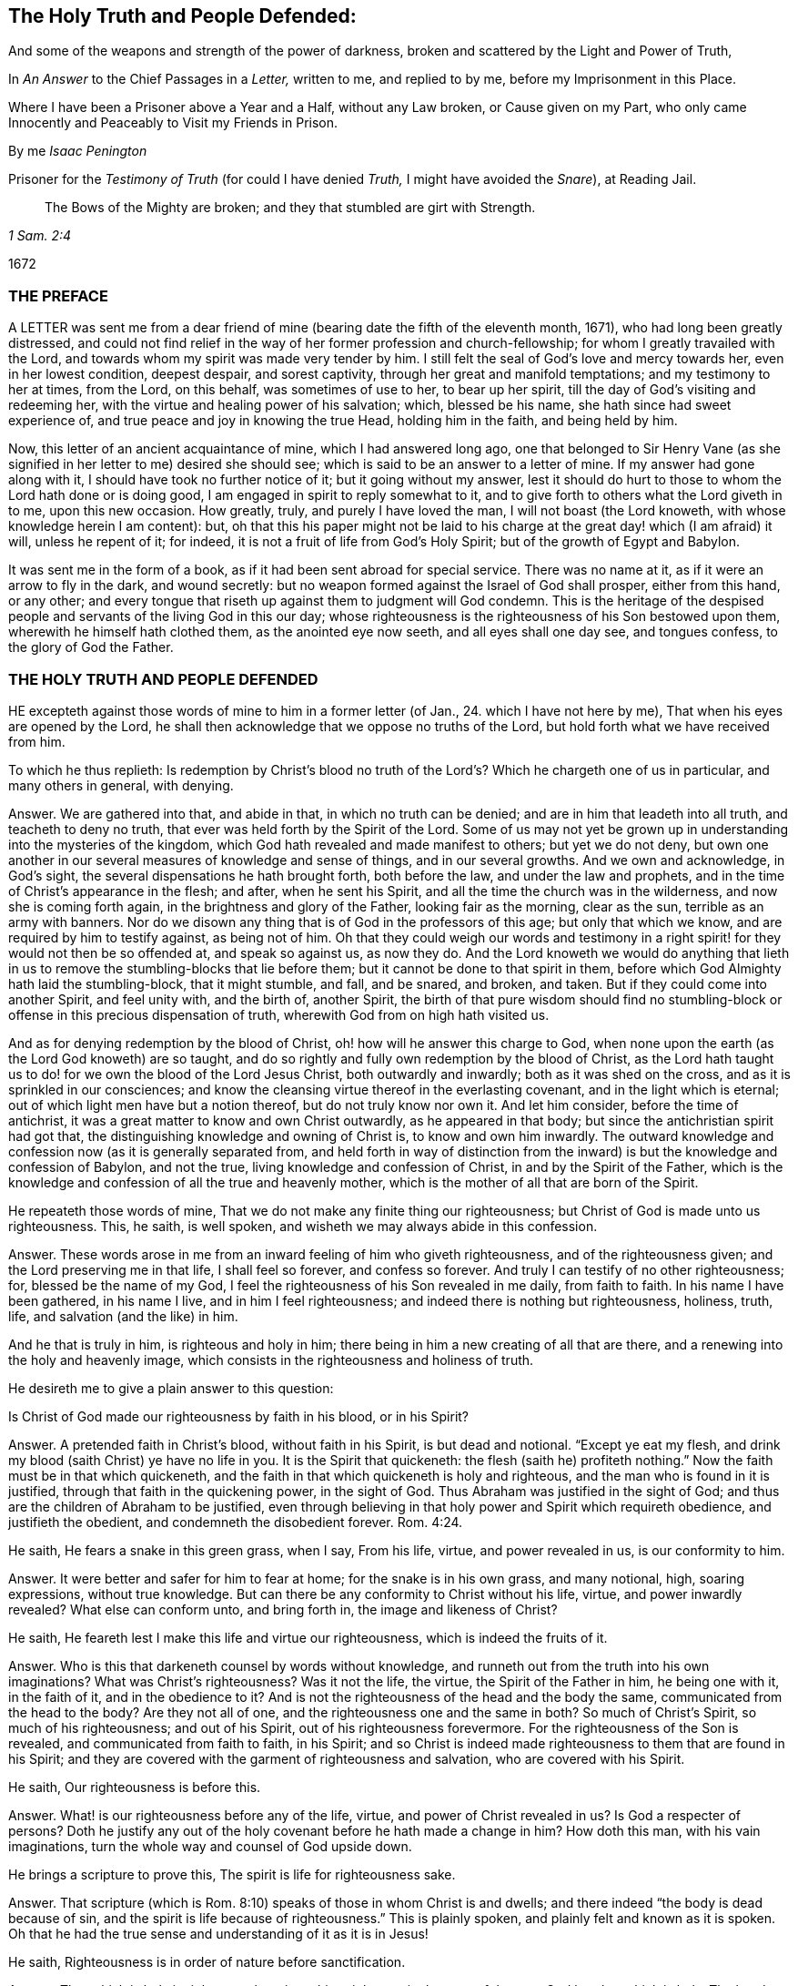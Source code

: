 == The Holy Truth and People Defended:

[.heading-continuation-blurb]
And some of the weapons and strength of the power of darkness,
broken and scattered by the Light and Power of Truth,

[.heading-continuation-blurb]
In _An Answer_ to the Chief Passages in a _Letter,_
written to me, and replied to by me, before my Imprisonment in this Place.

[.heading-continuation-blurb]
Where I have been a Prisoner above a Year and a Half, without any Law broken,
or Cause given on my Part, who only came Innocently and Peaceably to Visit my Friends in Prison.

[.section-author]
By me _Isaac Penington_

[.heading-continuation-blurb]
Prisoner for the _Testimony of Truth_
(for could I have denied _Truth,_ I might have avoided the _Snare_),
at Reading Jail.

[quote.section-epigraph, , 1 Sam. 2:4]
____
The Bows of the Mighty are broken;
and they that stumbled are girt with Strength.
____

[.section-date]
1672

=== THE PREFACE

A LETTER was sent me from a dear friend of mine (bearing
date the fifth of the eleventh month,
1671), who had long been greatly distressed,
and could not find relief in the way of her former profession and church-fellowship;
for whom I greatly travailed with the Lord,
and towards whom my spirit was made very tender by him.
I still felt the seal of God`'s love and mercy towards her, even in her lowest condition,
deepest despair, and sorest captivity, through her great and manifold temptations;
and my testimony to her at times, from the Lord, on this behalf,
was sometimes of use to her, to bear up her spirit,
till the day of God`'s visiting and redeeming her,
with the virtue and healing power of his salvation; which, blessed be his name,
she hath since had sweet experience of, and true peace and joy in knowing the true Head,
holding him in the faith, and being held by him.

Now, this letter of an ancient acquaintance of mine, which I had answered long ago,
one that belonged to Sir Henry Vane (as she signified
in her letter to me) desired she should see;
which is said to be an answer to a letter of mine.
If my answer had gone along with it, I should have took no further notice of it;
but it going without my answer,
lest it should do hurt to those to whom the Lord hath done or is doing good,
I am engaged in spirit to reply somewhat to it,
and to give forth to others what the Lord giveth in to me, upon this new occasion.
How greatly, truly, and purely I have loved the man, I will not boast (the Lord knoweth,
with whose knowledge herein I am content): but,
oh that this his paper might not be laid to his charge
at the great day! which (I am afraid) it will,
unless he repent of it; for indeed, it is not a fruit of life from God`'s Holy Spirit;
but of the growth of Egypt and Babylon.

It was sent me in the form of a book, as if it had been sent abroad for special service.
There was no name at it, as if it were an arrow to fly in the dark, and wound secretly:
but no weapon formed against the Israel of God shall prosper, either from this hand,
or any other; and every tongue that riseth up against them to judgment will God condemn.
This is the heritage of the despised people and servants
of the living God in this our day;
whose righteousness is the righteousness of his Son bestowed upon them,
wherewith he himself hath clothed them, as the anointed eye now seeth,
and all eyes shall one day see, and tongues confess, to the glory of God the Father.

=== THE HOLY TRUTH AND PEOPLE DEFENDED

HE excepteth against those words of mine to him in a former letter
(of Jan., 24. which I have not here by me),
That when his eyes are opened by the Lord,
he shall then acknowledge that we oppose no truths of the Lord,
but hold forth what we have received from him.

To which he thus replieth:
Is redemption by Christ`'s blood no truth of the
Lord`'s? Which he chargeth one of us in particular,
and many others in general, with denying.

Answer.
We are gathered into that, and abide in that, in which no truth can be denied;
and are in him that leadeth into all truth, and teacheth to deny no truth,
that ever was held forth by the Spirit of the Lord.
Some of us may not yet be grown up in understanding into the mysteries of the kingdom,
which God hath revealed and made manifest to others; but yet we do not deny,
but own one another in our several measures of knowledge and sense of things,
and in our several growths.
And we own and acknowledge, in God`'s sight,
the several dispensations he hath brought forth, both before the law,
and under the law and prophets, and in the time of Christ`'s appearance in the flesh;
and after, when he sent his Spirit, and all the time the church was in the wilderness,
and now she is coming forth again, in the brightness and glory of the Father,
looking fair as the morning, clear as the sun, terrible as an army with banners.
Nor do we disown any thing that is of God in the professors of this age;
but only that which we know, and are required by him to testify against,
as being not of him.
Oh that they could weigh our words and testimony in a right
spirit! for they would not then be so offended at,
and speak so against us, as now they do.
And the Lord knoweth we would do anything that lieth in
us to remove the stumbling-blocks that lie before them;
but it cannot be done to that spirit in them,
before which God Almighty hath laid the stumbling-block, that it might stumble, and fall,
and be snared, and broken, and taken.
But if they could come into another Spirit, and feel unity with, and the birth of,
another Spirit,
the birth of that pure wisdom should find no stumbling-block
or offense in this precious dispensation of truth,
wherewith God from on high hath visited us.

And as for denying redemption by the blood of Christ,
oh! how will he answer this charge to God,
when none upon the earth (as the Lord God knoweth) are so taught,
and do so rightly and fully own redemption by the blood of Christ,
as the Lord hath taught us to do! for we own the blood of the Lord Jesus Christ,
both outwardly and inwardly; both as it was shed on the cross,
and as it is sprinkled in our consciences;
and know the cleansing virtue thereof in the everlasting covenant,
and in the light which is eternal; out of which light men have but a notion thereof,
but do not truly know nor own it.
And let him consider, before the time of antichrist,
it was a great matter to know and own Christ outwardly, as he appeared in that body;
but since the antichristian spirit had got that,
the distinguishing knowledge and owning of Christ is, to know and own him inwardly.
The outward knowledge and confession now (as it is generally separated from,
and held forth in way of distinction from the inward)
is but the knowledge and confession of Babylon,
and not the true, living knowledge and confession of Christ,
in and by the Spirit of the Father,
which is the knowledge and confession of all the true and heavenly mother,
which is the mother of all that are born of the Spirit.

He repeateth those words of mine, That we do not make any finite thing our righteousness;
but Christ of God is made unto us righteousness.
This, he saith, is well spoken, and wisheth we may always abide in this confession.

Answer.
These words arose in me from an inward feeling of him who giveth righteousness,
and of the righteousness given; and the Lord preserving me in that life,
I shall feel so forever, and confess so forever.
And truly I can testify of no other righteousness; for, blessed be the name of my God,
I feel the righteousness of his Son revealed in me daily, from faith to faith.
In his name I have been gathered, in his name I live, and in him I feel righteousness;
and indeed there is nothing but righteousness, holiness, truth, life,
and salvation (and the like) in him.

And he that is truly in him, is righteous and holy in him;
there being in him a new creating of all that are there,
and a renewing into the holy and heavenly image,
which consists in the righteousness and holiness of truth.

He desireth me to give a plain answer to this question:

Is Christ of God made our righteousness by faith in his blood, or in his Spirit?

Answer.
A pretended faith in Christ`'s blood, without faith in his Spirit,
is but dead and notional.
"`Except ye eat my flesh, and drink my blood (saith Christ) ye have no life in you.
It is the Spirit that quickeneth:
the flesh (saith he) profiteth nothing.`" Now the faith must be in that which quickeneth,
and the faith in that which quickeneth is holy and righteous,
and the man who is found in it is justified, through that faith in the quickening power,
in the sight of God.
Thus Abraham was justified in the sight of God;
and thus are the children of Abraham to be justified,
even through believing in that holy power and Spirit which requireth obedience,
and justifieth the obedient, and condemneth the disobedient forever. Rom. 4:24.

He saith, He fears a snake in this green grass, when I say, From his life, virtue,
and power revealed in us, is our conformity to him.

Answer.
It were better and safer for him to fear at home; for the snake is in his own grass,
and many notional, high, soaring expressions, without true knowledge.
But can there be any conformity to Christ without his life, virtue,
and power inwardly revealed?
What else can conform unto, and bring forth in, the image and likeness of Christ?

He saith, He feareth lest I make this life and virtue our righteousness,
which is indeed the fruits of it.

Answer.
Who is this that darkeneth counsel by words without knowledge,
and runneth out from the truth into his own imaginations?
What was Christ`'s righteousness?
Was it not the life, the virtue, the Spirit of the Father in him, he being one with it,
in the faith of it, and in the obedience to it?
And is not the righteousness of the head and the body the same,
communicated from the head to the body?
Are they not all of one, and the righteousness one and the same in both?
So much of Christ`'s Spirit, so much of his righteousness; and out of his Spirit,
out of his righteousness forevermore.
For the righteousness of the Son is revealed, and communicated from faith to faith,
in his Spirit;
and so Christ is indeed made righteousness to them that are found in his Spirit;
and they are covered with the garment of righteousness and salvation,
who are covered with his Spirit.

He saith, Our righteousness is before this.

Answer.
What! is our righteousness before any of the life, virtue,
and power of Christ revealed in us?
Is God a respecter of persons?
Doth he justify any out of the holy covenant before he hath made a change in him?
How doth this man, with his vain imaginations,
turn the whole way and counsel of God upside down.

He brings a scripture to prove this, The spirit is life for righteousness sake.

Answer.
That scripture (which is Rom. 8:10) speaks of those in whom Christ is and dwells;
and there indeed "`the body is dead because of sin,
and the spirit is life because of righteousness.`" This is plainly spoken,
and plainly felt and known as it is spoken.
Oh that he had the true sense and understanding of it as it is in Jesus!

He saith, Righteousness is in order of nature before sanctification.

Answer.
That which is holy is righteous;
there is nothing righteous in the eyes of the pure God but that which is holy.
The head was really holy and righteous,
and they that are in him partake of his holiness and righteousness,
and are really holy and righteous in him; and faith, which purifies the heart,
and through which sanctification is,
must needs be in order of nature before the justification which is by it;
for God justifeth no unbelievers, but believers only.
Yea, the wicked must forsake his way, and the unrighteous man his thoughts,
and turn unto the Lord; which cannot possibly be without some degree of sanctification,
before the Lord will have mercy, and pardon the soul its sins.
Isa. 55:7 and chap.
1:16-18.

He saith, Justification is an act of grace passed upon us by God freely,
without respect to us as godly; nay, properly reflecting on us in that moment as ungodly.

Answer.
I charge this in the sight of God for absolutely false doctrine,
and contrary to the gospel.
For God justifieth no man as ungodly; but calleth upon men to repent,
and turn from their ungodliness, and he will have mercy upon them, justify and save them.
Now men are not ungodly in turning from their ungodliness, but changed;
and so their state is in some measure changed before justified.
If Abraham was ungodly when God called upon him; yet in forsaking his own country,
and following the Lord, and offering up his son, he was obedient, and not ungodly,
and in that obedience he was justified.
A man may have notions of justification in his mind,
and accordingly take himself to be justified, when he is not;
but there is no man justified by the Lord till he be changed,
translated into him in whom God justifeth,
out of the place of condemnation into the place of justification.
For till men are changed by the Spirit and power of the Lord, they are but darkness,
and in the darkness, where no justification is.
It is the believing, the obedient, the children of light, that are justified by the Lord.

He saith, Were we godly before or at that time,
it were no act of grace to pronounce us righteous.

Answer.
He that witnesseth salvation in Christ Jesus,
witnesseth it to be a continued act of grace.
Grace appears to the soul, grace teacheth, grace enableth,
grace maketh a change from the ungraciousness of the heart and state;
and then grace (or God by his grace in and through Jesus
Christ) forgiveth the sins that were committed before.
For though the Lord visit me with life, quicken me thereby,
make a change in my heart and state; yet it is his mercy to accept me,
and to pass by for his name`'s sake my former debts and trespasses against him.
Alas! the new covenant is wholly a covenant of grace and mercy; and the giving of Christ,
drawing the mind to him, accepting and justifying in him,
are works of grace and mercy towards his.
So the spiritual Israel may well sing this song in the land of holiness and redemption,
"`O praise the Lord! for he is good,
and his mercy endureth forever.`" I can truly set my seal to this thing;
that the more holy and righteous the Lord maketh me in his Son,
the more sensible am I of his love, grace, and mercy, in justifying of me;
and it is precious to me to witness justification
and acceptance with him in and through his Son.

He saith further, But this is the bounty, the freeness, the munificence,
the riches of the grace of God, to call things that are not as though they were.

Answer.
Take heed of abusing that scripture.
God sent Christ to renew, to redeem, to change, to make holy and righteous,
to make people such as the Father might be pleased with, accept, and justify;
and as Christ maketh them so, the Father receiveth and accepteth them as such.
But God doth distinguish and call things as they are.
He doth not call an ungodly man a holy man, a justified man;
but when he hath changed him, new created him in Christ Jesus,
took him out of his old stock, and planted him into the new;
then he accounteth and calleth him so, and not before.
It were better for men to wait upon God to understand
what his Spirit meant in what he spake,
than to put formed meanings of their own upon his words.

He wrests my words, charging and reproving me, as if I said,
The love of God was a bare thing.

Answer.
Those were not my words, nor did my words so signify; but my words were,
That it is not by bare loving (or mere loving,
or only loving) that God makes a man righteous; which is very true and manifest:
for there is, besides his love (in and through that love) the sending of his Son,
and revealing of his Son, drawing to and transplanting into his Son,
to make holy and righteous in him.
For holiness, though it may be distinguished,
yet it cannot be divided from righteousness;
nor can a man possibly be righteous in God`'s sight,
unless he be also holy in some measure.
His reflecting words hereupon I pass by,
though very unjustly and unchristianly cast upon
me (without any just occasion given him by words),
which I desire the Lord may make him sensible of, that he may be forgiven it.

He blameth me for saying, We make no finite thing our righteousness, and yet he saith,
We make the measure of the Spirit (which each member of Christ receives) our righteousness.

Answer.
A measure hath the same nature with the fulness.
A measure of the Spirit and life, of the grace and truth which comes from Jesus Christ,
hath the same nature that the fulness hath.
All the life, all the new creation that comes from him, and dwells in him, is righteous,
and found righteous wherever it is found.
Yet I do not remember that we have thus expressed it,
that that measure is our righteousness; but it is he who is the fulness,
who is revealed in that measure; and it is he who is our righteousness, our wisdom,
our sanctification, our redemption; but it is in the holy,
pure measure of the heavenly gift that he is made thus of God to us, not out of it.

He saith, The Lord our righteousness redeems us,
not properly by the life and Spirit of his Godhead; though that was in the work,
supporting, enabling him, and carrying him up, in that great undertaking;
but by the death and sufferings of his manhood.

Answer.
This is strange doctrine, to make the manhood the main Redeemer,
and the life and Spirit of the Godhead but the supporter
and carrier up of the man in the work of redemption;
whereas it was the Word which created all, which also redeemed; he that left his glory,
and made himself of no reputation, but came in the form of a servant, to do the will.
It was the Spirit and life of the Father (even the eternal Son) which took up that body,
appeared in that body, offered it up a pure and acceptable sacrifice to the Father,
finishing the work therein which the Father gave him to do. John 17:4-5.

He saith, Shall we think to answer the law by our obedience?

Answer.
We do not look upon the law of Moses, which was given to the Jew outward,
to be the dispensation of the new covenant,
or to be the law of the Spirit of life in Christ Jesus;
but those who are in the new covenant, and have God`'s law written in their hearts,
and his fear put there, which preserveth from departing from him,
and his Spirit put within them, to cause them to walk in his ways,
and to keep his statutes and judgments, and do them; and who live in the Spirit,
and walk not after the flesh,
but after the Spirit,--the righteousness of the law is fulfilled in these.
Yet they do not magnify and cry up their own obedience (nor call it their righteousness),
but him from whom their obedience comes.
For in the measure of his grace and living truth the soul is one with him;
and all that he is, and all that he hath done, is theirs;
and it is he himself that is the righteousness of all that are in him:
and they that abide in him partake of his righteousness from day to day,
which floweth in like a stream upon them.

I wish he could consider in what spirit it is that
he calls the white stone a ticket for the righteousness.
Doth he know the white stone with the new name?
It is no less than the foundation-stone, than the righteousness itself;
and what doth he talk of bringing that as a ticket for the righteousness?

He seemeth to pass by some things (which I speak in tender love and weightiness
of spirit to him) as the judgment of man in his day;
but let him take heed, when he comes to appear before God, he then +++[+++will]
find it was the judgment of God`'s Spirit in the light of his day;
which day is inward and spiritual, which believers are to hasten to,
and which approacheth in every heart, as the night spendeth and passeth away.
And all true Christians and believers ought to wait for the passing away of the night,
and the dawning of this day, and the arising of the day-star in their hearts.

He saith, Christ is now ready to be revealed.

Answer.
I believe he is to be revealed further, and in fuller glory;
but he is truly already revealed as the Saviour, Shepherd, and Bishop of the soul;
and many are gathered home to their resting-place in him, which,
while they were scattered up and down upon the barren mountains (before
the Shepherd appeared and made himself manifest) they could not find.

He seems to strike at the peace and joy which is of God, and to give it a dash,
Because minds estranged from the enlightenings and
convictions of God have much peace in their ways,
and such are under delusions.

Answer.
We do not tell men of the peace and joy we have in our God boastingly;
but in a faithful way of testimony concerning, and invitation to, what we once wanted,
but now have found, under the leadings of the true Shepherd.
And the peace and joy which he gives,
is an evidence and assurance in the hearts of those to whom it is given by him.
And they that have been greatly distressed for want of the Lord,
and his powerful arm of salvation, having met with it,
it riseth up from life in them to testify and say to others, Lo! this is our God,
we have waited for him, and we will be glad and rejoice in his salvation.
And oh that ye also were stripped of this dead, notional,
comprehensive knowledge concerning the Saviour!
That ye might meet with the Saviour himself,
and receive that knowledge from him which is life eternal.
And this, with the true peace and joy thereof from him, ye would find no delusion.

He speaketh, Of suffering loss, and of phrases and expressions:
Better (said he) to suffer loss in these, than themselves to be destroyed.

Answer.
Let him apply this home.
Oh that he saw how those phrases and expressions, and imaginary knowledge,
which he hath brought forth in this letter,
stand in his way to hinder the true knowledge;
and that he cannot possibly receive the true knowledge without being emptied of these,
and parting with them for the excellency of the knowledge of the truth as it is in Jesus;
and without the true knowledge of Jesus, men cannot but perish,
and be overtaken with destruction.

Then for being helpful to establish persons in grace.

Answer.
Such kind of doctrines as these do not tend thereto.

They may establish men in such a notion of grace as he hath formed;
but they neither tend to lead to, nor establish in, the grace itself,
but keep men from it.
Nay, I can truly say it from him that is true, that he himself cannot receive the grace,
the thing itself, till he part with these notions.
And oh that he might know the stone cut out of the mountain without hands to
dash his image! that the Living One (who gives life) might be received by him,
in that measure of grace and truth which he inwardly dispenses
to all that travel out of the darkness of their own imaginations
and conceivings upon the Scriptures into his pure light.

The main reason he giveth why he is not satisfied with that which I sent him,
concerning the sum and substance of the true religion, is;
because it fights with his notions, even a stating of our righteousness with God,
according to his imagination; which is absolutely a mere dream,
which he hath dreamed of in the night, and not seen in the light of the day.
For the cry of the Spirit of the Lord is in the gospel-day; "`Open ye the gates,
that the righteous nation, which keepeth the truth, may enter in.`" This is the truth,
as God hath revealed by his own Spirit, in this our day;
but to say this speaks of our state in him, without witnessing it in ourselves,
is but a mere dream; and men cannot bring forth fruit to God,
nor be lovely and pleasing in his eyes, but as their fallow ground is ploughed up,
the thorns, thistles, briars, and that which is unclean and unholy, removed.

Christ, he saith, is the heavenly man, and mansion in whom we are thus blessed,
and in whom we sit down in a state of rest and reconciliation, heavenly and divine,
before and without the consideration of any works of righteousness which we have wrought, etc.

Answer.
If he means this concerning the full sitting down in rest,
it is directly contrary to scripture.
For none sit down in that full rest,
before and without consideration of works of righteousness wrought by them.
For that great judgment is a time of rendering to every man according to his works.
Rest is the reward of the traveller, and his travels are not despised,
but considered in his reward.
Mark; every one that improved the talent, had a reward from his lord.
"`And come ye blessed of my Father, inherit the kingdom prepared for you:
for I was an hungered, and ye gave me meat,`" etc.
Mat. 25. And the apostle is of the same mind with Christ, when he saith,
"`It is a righteous thing with God, to recompense tribulation to them that trouble you,
and to you rest,`" etc. 2 Thess. 1:6-7.
So that persons do not sit down in eternal blessedness in Christ,
before or without consideration of any works wrought by them.

And then for sitting down in an heavenly, divine state of righteousness, rest,
and peace in him here; it is a glorious state to be travelled to.
There must be a translating out of the kingdom of darkness,
into the kingdom of the dear Son first.
The kingdom must first be come, and the soul prepared to enter into it,
at the gate which the Spirit opens to him in the way of the gospel.
For it is one thing to know somewhat of Christ, and to begin to become a disciple;
and another thing to learn of him so to deny a man`'s own wisdom and will,
as to come to receive and be born of that which is true and living of him;
and to learn to wait aright for the opening of the gate,
and entering into the kingdom and land of life, and to be prepared to sit down with him.

For there is a state of discipleship, wherein a man hardly knoweth a settlement,
so much as how to watch with Christ rightly and constantly;
but it is a great matter to be able to dwell and abide with him.
None can do this, but he that can dwell with devouring fire and everlasting burnings:
for the pure word of life is a fire, and he that sits down in the heavenly place in him,
must sit down in that fire.

This he reckons the firm, stable state, which indeed is no state at all.
There is not a state in Christ without being in Christ;
and then the state is according to the soul`'s being in Christ:
for then the work of regeneration, the work of sanctification, the work of justifying,
etc., goeth on; and a man is with God,
according as he is framed and new created in Christ, and not otherwise.
So that the life and power of the Lord Jesus Christ is found
judging and condemning whatever is not of God;
and justifying only what is of God in him.
For the soul then comes into the new covenant,
which requireth and justifeth that which is new, all that is wrought in God;
and condemneth all that is wrought out of him.
And so here is the true sense and knowledge of sin,
by the new and pure law of the new covenant; and the Advocate known,
and repentance given by him upon all occasions, to those that wait upon him,
and the sprinkling of the blood, and the remission upon repentance.
This is the new, living way of the Lord Jesus Christ,
which he hath consecrated for all his (made known in the
demonstration of his Spirit) which will stand forever;
whereas men`'s apprehensions about those things,
which they have gathered and comprehended of themselves out of the Scriptures
(in the supposed light of their natural reason and understanding),
are but dreams, and will vanish even in their own hearts,
if ever the true light arise there.

He saith, This state can never fall, nor be finally fallen from.

Answer.
There is a way of coming to Christ, and there is a way of preservation in Christ.
For there is a power that redeems;
and men are preserved by that power in subjection to it.
And so every one, that thinketh he standeth, is to fear, and to take heed lest he fall;
and not to boast and say, I am in a state of justification,
which is firm and cannot be moved; and it cannot fall, nor be finally fallen from.
"`For ye are kept by the power of God,
through faith unto salvation.`" Keep to the power which preserves,
"`hold that fast which thou hast, let no man take thy crown.`" Keep the faith,
make not shipwreck of it, and of a good conscience.
Oh that men knew the right doctrine and way of coming to Christ! which they cannot do,
till they are taught of the Father, John 6:45.
and the right doctrine and way of standing and abiding in him.
For truly men`'s professed coming to Christ, believing and standing at this day,
is generally notional, outward, without; but not in the inward life and power itself,
without which no man can come to him, nor stand nor abide in him.

He chargeth us, With setting up a covenant of works; always doing and never done;
a covenant to be performed by us, for ourselves, not by Christ for us.

Answer.
I would he saw in the true light how unjust and untrue this charge is.
For the Lord God of life knoweth that he himself hath taught us the new covenant,
and thereby taught us to wait upon himself in his Son,
to work all our works in us and for us; and this we daily experience,
that we can work nothing, but as he works in us.
Therefore our whole course is a waiting on him in stillness,
to witness him appearing and doing all in us; and blessed be his name,
we do not wait in vain.
But if he think all works are excluded out of the new covenant, he greatly erreth;
for the works of God`'s Spirit are required and have a place therein;
and God and Christ (the King and Shepherd) is the Judge of his people in the new covenant,
and justifieth or condemneth according to the law thereof.
In the faith and obedience he justifieth; in the unbelief and disobedience he condemns,
without respect of persons.

And it is a precious thing in the gospel ministration to come to God, the Judge of all,
and to witness true judgment set up by God in a man`'s own heart;
that by the ministration of the pure judgment there,
the soul may come to learn righteousness, of the holy Teacher and Shepherd,
even the Lord Jesus Christ, who is just and faithful under his Father,
in the impartial ministration of the new covenant.

Hereupon several charges he brings against us,
through his own mistakes and misapprehensions of us.

As, First, That our doctrine implies free-will and power in the creature.

Answer.
We have never experienced free-will nor power, as of ourselves,
but as we have been turned to God`'s power, and received it from him;
nor did we ever testify to others,
that they could receive and embrace truth in their own will, and by their own power.
Oh that this person had true discerning of, and were severed from,
that spirit which thus chargeth us!
For whoever receives this testimony concerning the inward light of our Lord Jesus Christ,
shall never find himself able to do anything therein by his own will and power;
but there witnesseth God`'s begetting him out of his own will,
by the life and power of truth.

Secondly, He chargeth it, That it maketh the election of God altogether frustraneous.

Answer.
Election of the seed, in the seed, it doth not at all make frustraneous;
but men`'s wrong apprehensions concerning election out of the seed,
the true doctrine of election doth not consist with.
He hath chosen us in him.
So that in him, to wit, in Christ, the choice is;
and he that will make his election sure, must make the seed sure to him;
growing in the nature thereof, wherein the election is to the truly obedient.

He saith, Our righteousness with God is the foundation.

Answer.
But is there not somewhat, which is the foundation of our righteousness with God?
And can we be righteous with God, till we come to that foundation,
and be made righteous by it?
Must we not first believe in him?
And is not faith a gift which comes from the holy root,
and maketh a change in them in whom this gift is found?
Doth not faith make a difference between them that believe, and them that believe not?
So that, so soon as ever there is true faith, and it thus works, the state is changed;
and there is no justification before faith.
For in the unbelief is the condemnation forever.
"`He that believeth not, is condemned already.`" And what! is he justified there too,
at the same time?
Was Abraham, our father, justified in the unbelief and disobedience,
or in believing and obeying God?
For what saith the scripture?
"`Abraham believed God, and it was counted to him for righteousness.`"

That which I spoke of, he saith, Is but the fruit and superstructure.

Answer.
When Christ directs men to the seed of the kingdom,
doth he direct unto the fruit and superstructure?
I spoke there of the seed, of the light, of the holy Spirit, of the quickening virtue;
is that the superstructure?
Or is that the fruit of men`'s being made righteous?
Nay; must they not turn to that, receive that, believe in that,
even in the light of God`'s Spirit (for they are the true and right believers),
before a man can come to be made righteous,
or accounted righteous in the eyes of the Lord?
For none are righteous, but in him; and all are out of him,
till they be gathered into him.

He instanceth in one passage of mine (in a book entitled,
"`The Sum or Substance of our Religion, who are called Quakers`")--the words are these:
This is the sum of all,
even to know and experience what is to be brought down into death, and kept in death;
what to be brought up out of the grave, to live to God, and reign in his dominion;
and what to be kept in subjection and obedience to him, who is to reign.
Now to experience it thus done in the heart, the flesh brought down,
the seed of life raised, and the soul subject to the pure, heavenly power,
whose right it is to reign in the heart,
in and by the seed,--this is a blessed state indeed; for here the work is done, etc.
These were my words.

Now mind: God is the teacher in the new covenant.
Now he that hath learned this of him, hath he not learned the true religion?
And is not this a full sum and substance of religion?
When the apostle saith, "`Pure religion, and undefiled before God,
is to visit the fatherless,`" etc.
Alas! might this spirit have said against the blessed apostle,
that is not the pure religion (not the sum or substance of pure and undefiled religion),
that is but a fruit or superstructure!
Oh that men had true sense and understanding!
That they might savor the words that come from God`'s Spirit,
and the words that come from their own spirit;
and might not be offended at that which is true, pure, and living of him.

But having disliked this sum, he giveth one of his own, in these words following: I say,
the sum, and that which first and mainly imports us to know, as the Lord hath taught me,
is; That the old man is crucified with Christ, and brought down into his grave,
and that we are risen together with him, by the faith of the operation of God;
and from this faith to be working with God; to mortify our members that are on the earth.

Answer.
Doth not Christ send his apostles to preach the gospel, and give them this message,
"`That God is light;`" and to turn their minds to the true light,
that they might be enlightened by it?
Doth it not import men first to know that whereby they might be crucified,
before they can know themselves crucified thereby?
So that Christ did judge this as the first thing
necessary to be known in the preaching of the gospel;
and bid men preach the light, and turn men to the light,
and to the inward appearance and voice of God`'s word in their hearts.
And what! are men risen together with him, by the faith of the operation of God,
while they are yet in their sins, in their ungodly state?
And how can any witness the faith of the operation of God in this state?
Now it had been better he had forborne affirming, that the Lord taught him this;
for truly the Lord never taught any thus.
This is not truth from God, nor will it be owned by the Lord as his truth,
when he comes to appear before him; and he should have took it to himself,
and not have put the name of the Lord to it.

But against this his own doctrine, he raiseth an objection in these words;
Shall we mortify that which is mortified already?

His answer is; The old man which is crucified together with Christ,
is the state of the flesh, and of enmity.
This is past away, and in this is the concern of our righteousness,
and justification properly.

That which remains to be mortified, are our members upon earth,
which are the fruits of that evil state; and in the mortifying of these,
is the concern of our sanctification.
The will of God is done in heaven, etc.

Answer.
Paul speaks of the law of sin in his members; and he also speaks of the body of death,
and cries out against that; "`Oh wretched man that I am,`" saith he,
"`who shall deliver me from the body of this death?`" He felt somewhat
that nourished and gave strength to the law of sin in his members,
and looked upon himself as wretched, till he could meet with deliverance therefrom.
Now some are of opinion that there is no being delivered from the body of sin,
while in this life.
Dost thou look upon it to be done in Christ, for us, without us;
but never to be done by Christ in us?
Let me tell thee, if ever thou come to witness the pure,
eternal light of the Lord Jesus Christ revealed in thee;
that will not find out some members on earth only, but the very body thereof;
and show thee the necessity of the putting off that body from thee,
and that circumcision whereby it is to be done, which is the circumcision of Christ.
Mark the promise of the new covenant: "`I will circumcise thine heart,
and the heart of thy seed, to love the Lord thy God with all thine heart,
that thou mayest live.`" Is not this the circumcision of Christ?
Doth not this cut off the body of the sins of the flesh,
in the particular where this is witnessed?
This is the truth, as it is in Jesus,
even "`to put off the old man with his deeds.`" It doth not say,
The body is put off in Christ without us, and men must only put off the members or deeds;
but, they must put off the body, and come to witness in themselves the very nature,
spirit, root, and principle from whence they proceed, cut down and destroyed in them.
They must feel the axe laid to the root of the corrupt tree,
and it cut down in them (not think it enough to say, it is done in Christ for them); yea,
they must also witness the Lord arising to shake terribly the earth,
in which the tree grew;
that so the place of dragons and serpents (where each lay
in times past) may henceforward become the place of holiness;
where grass may grow, and the new plants and flowers of the paradise of God.

And how is the will of God done in heaven?
Is it done in heaven after this manner?
Have mercy and righteousness the preeminence, the leading of the van?
(they are his own words) and said to go before,
and look down from heaven after this manner (the
body of sin being put off in Christ there)?
Are there not those here on earth, who dwell in heaven?
whose conversation is in heaven; even the witnesses to God`'s holy truth,
who are ascended up above the spirit of this world, and dwell in God`'s holy Spirit;
and who walk in the light, as God is in the light?
Hell is not far from the wicked;
nor is heaven far from them who are renewed in the spirits of their minds,
and who witness the passing away of the old things, and the new creation in Christ.
Oh that he could look back (in a true sense) and see how he hath wrested those scriptures!
Ps. 85:9-11, Isa. 4:2. and Eph. 2:6. after his own imaginations: and, indeed,
in this spirit, men cannot but turn the precious truth of God into a lie; that is,
as to themselves, as to their own knowledge of it.
It is known how the branch of the Lord is beautiful and glorious,
and the fruit of the earth excellent and comely, and in what day it is so; which day is,
When the Lord shall have washed away the filth of the daughter of Zion,
and shall have purged the blood, etc., by the spirit of judgment,
and by the spirit of burning. Isa. 4:4.
Then every one that is left shall be called holy,
and the branch of the Lord shall be glorious in the midst of them,
and the fruits of the earth excellent and comely for them.
And then they that are thus purged, shall sit with Christ in the heavenly places;
there being an abundant entrance ministered to them into the everlasting kingdom. 2 Pet. 1:11.

Thirdly, He chargeth it with making the obedience and sufferings of Christ superfluous,
except only as a pattern.

Answer.
Christ came to do the Father`'s will; to obey, to suffer, to taste death for every man;
to fight with and overcome the devil; to offer a holy,
spotless sacrifice for all mankind,
that through him they might witness atonement and acceptance.
And the Lord saw the use of this, and we witness the use of this,
and find everything in its proper place and service in him,
who is God`'s covenant of life and peace in us, and to us.
But the work of this day is not to preach up a notional
knowledge of these things (the Christian world,
so called, hath been drowned and dead in them long enough),
but to bring to that measure of the Spirit, to that sense of grace and truth,
which is come by Jesus Christ;
wherein the benefit of these things is truly reaped and enjoyed; and, indeed,
that is the work committed unto us from the Lord, who gave us this testimony to bear,
whatever men may think or speak of us.

And whereas he speaks of our laying hold of passages, in his printed sermons,
to favor our cause:

Answer.
That is his mistake as to me; it was for his sake I mentioned it.
There was, indeed, at that time, somewhat stirring in him, which would have gathered him,
had he known and obeyed its voice, and not run out into lofty notions concerning it.
He had some sense then of a glory approaching, which he might have from the true Prophet;
though even then he ran out in his imaginations concerning it,
and did not rightly apprehend, nor know how and when it appeared.

He hath further charges against us; Of crying up works against the work-man;
man`'s grace and righteousness against God`'s; conformity to Christ against Christ; yea,
to make a Christ of our righteousness, a Saviour of our conformity.

Answer.
Oh, what will this man do,
when the Lord shall show unto him that he hath charged not so much us,
as the Spirit and power, and precious appearance of the Lord Jesus Christ,
with these things!
We cry up works no otherwise than we are taught of God,
and as the apostles and prophets have cried them up.
Faith is necessary, and works are necessary in their places;
and the justification of each follows them.
And he that receiveth the Spirit of the Son, and therein doth righteousness,
is therein esteemed of God righteous, as the Son is righteous. 1 John 3:7.
God justifieth us in his Son, and loveth his holy seed too therein,
and the faith that comes from him, and all the works that are wrought in him;
and out of this holy root of life and power, is no man, nor his faith,
nor his works justified.

Then for man`'s grace and righteousness.
Where doth he hear us speak of man`'s grace?
Oh! what doth he mean?
Will he misrepresent the cause of his neighbor or brother, to make it bad?
And for man`'s righteousness, we do not cry it up or put it on,
but testify men must be unclothed of it; and we ourselves were fain to part with it,
and put it off, before we could be clothed with God`'s righteousness.
But the works of life, the works of God`'s Spirit, the works of the new creature,
the works of the new covenant; these are not man`'s works, nor unrighteous works,
condemned by God; but justified in and through him that works them.
The works wrought in us are truly acceptable, and we in him who works them,
who is our righteousness.
And concerning this people (these children of the new covenant)
which the Lord hath begotten and brought forth in this our day,
that scripture is fulfilled in them, and upon them: "`Their righteousness is of me,
saith the Lord.`" Isa. 54:17. Well! as long as the Lord saith so,
we matter not though others say, that our righteousness is of ourselves,
and that it is our own righteousness;
being assured that God`'s testimony in our hearts (as to this thing) will stand.

He aggravateth this charge thus:
And this to be done by those that have been so far enlightened,
and that account all the religion and profession in the world below them as carnal.

Answer.
Indeed we magnify truth, life, the anointing, the spiritual,
the inward appearance of our Lord Jesus Christ, to which we have been turned,
and in it made spiritual; and all other knowledge, faith, profession,
religion (which hath not its rise there) we cannot but call carnal.
For the enlightening Spirit of the Lord hath given us this testimony to bear,
against all the dead, notional professors of this age,
who build from the letter (or rather their apprehensions of the letter) out of the life;
all which cry up names of the foundation and corner-stone; but refuse, reject, deny,
and turn from the corner-stone himself;
and have neither skill nor patience to try what he is, in this his pure, precious,
living, powerful, and glorious appearance in the spiritual light of his inward day,
after the long thick darkness of the foregoing night.
And woe would be unto us, if we did not thus testify!
For, for this cause we were born and brought into the world,
to testify to the present appearance of our God, and of his Christ, in this our day.
Glory to him who hath called and chosen us to,
and (in a true and precious measure and degree of
his own pure life) made us faithful therein.

This (saith he) is so far from giving us a lift nearer heaven,
that I cannot more properly resemble it than to the coming forth of Amalek,
who met Israel by the way when they were come forth out of Egypt,
and smote the hindmost of them, etc.

Answer.
Do not talk of having a lift nearer heaven.
Oh! learn the way, the holy way, the living way, wherein no dead, unclean thing can walk.
Learn to know God`'s Spirit in yourselves, from that which opposeth his Spirit.
Ye have been long learning, after your old conceivings and apprehensions of the letter;
oh! at length come to learn the truth as it is in Jesus, which discovers sin and death,
and the body of it, and crucifies and puts it off,
and makes room in the heart for him that is true and pure.

And then for Amalek`'s smiting Israel, oh, how greatly are ye mistaken!
Ye take yourselves for Israel, and us for Amalek; whereas, if your eyes were anointed,
ye would see that we have been begotten and born of God`'s Spirit,
through the Word of life, which was from the beginning,
wherein we have been circumcised with the circumcision made without hands,
that we might worship God in his own pure Spirit, and in his living truth;
and that our God hath inwardly appeared to us, and led us out of Egypt`'s land,
and out of Babylon also,
and all the lands whereinto we have been scattered in the cloudy and dark day:
and that this is Amalek`'s spirit in your several sorts of professors (through your
dark imaginations and conceivings about the letter) which riseth up against us;
and this spirit in you feareth not that God who hath appeared,
and by his own holy arm of power hath led, and is leading us.
So that we may take up the complaint of the prophet in this day,
"`Who hath believed our report?
And to whom is the arm of the Lord revealed?`" For though we speak what we have heard,
seen, and felt of the life which is eternal,
and of the "`Word which was in the beginning;`" yet ye are
so far from the witness of God in your own hearts,
that ye cannot receive our testimony, but oppose it with your dead, dry, notional,
conceited, imaginary knowledge,
which will stand you in no stead at all when ye come to appear before God.

Then he proceedeth, complaining against us thus: Ah,
Sir! instead of clapping us on the back, and ministering to us in our journey,
you clog our march, and fall upon our rear.
Instead of serving the kingdom of Christ, which the church is now in travail of,
you deny the first principles of the gospel, and wholly disown,
the hope of Christ`'s second appearing and kingdom; knowing or acknowledging,
as no other Saviour, so no other kingdom, but a principle or a light in yourselves.

Answer. "`God is light, and in him is no darkness at all;`"
and this is the message of the gospel. 1 John 1:5.

And Christ, who is one with the Father, he is one and the same light with him;
and we confess we look not for another besides him, nor for another kingdom,
besides the kingdom which is revealed in him;
for the kingdom which is revealed and manifested in and by him, is the spiritual,
eternal, everlasting kingdom, and there is not another.
We do not say the fulness, or that the full glory of the kingdom,
is now revealed or enjoyed (nay, we confess we have but the earnest, in comparison,
but a measure, a proportion);
but this is the same in nature and kind with the fulness itself.
And all that is of Christ, of his Spirit, of his nature, is saving;
the least measure of his grace that appeareth in any heart bringeth salvation with it;
the least touch of his finger hath pure life and saving virtue in it;
yet this is not distinct nor separate from the fulness, and so it is not another,
though it be not the fulness.

But whereas thou complainest of our not ministering to you in your journey,
but clogging it.
Oh that ye knew what your journey is,
and whither ye are marching and travelling in that present spirit wherein ye act!
We acknowledge it God`'s great love and mercy to us, to deliver us from that spirit,
and from that way of knowledge, religion, and worship wherein ye still abide.
And what we have seen and known from the Lord,
that are we required of him to testify to you;
and if your eyes were opened (by the principle of light from him) in the holy anointing,
ye would bow to the testimony; but judging of it in a contrary wisdom and spirit,
ye not only turn from it, but fight against it;
and reproach and slander us for our faithfulness to the Lord, and good-will to you;
which the Lord make you sensible of, and forgive you,
that at length ye may know and receive him (who is
the desire of all nations) in his pure,
living, inward, and spiritual appearance.

And as for denying the first principles; that belongs to yourselves;
for do ye not deny that light which is the foundation of all,
and wherein and whereby all the mysteries of God`'s kingdom are seen;
and instead thereof, set up a notional, comprehensive knowledge of your own conceiving,
comprehending, and gathering from the letter;
whereas no man can understand the letter but as he comes into and abides in the light?
This we have experienced in ourselves formerly;
for we were but guessing at and imagining concerning the letter, until we were turned to,
and our minds gathered into, and comprehended in, the light of God`'s Spirit.

And as for disowning the hope of Christ`'s kingdom, the Lord knoweth that is far from us;
for we ourselves bless him for what of his kingdom is already appeared,
and wait and hope for the further and fuller appearance thereof.
But this we confess, another Spirit, another Christ, another light, another life,
another power, another kingdom, besides him who hath already appeared, we do not expect:
for he is our King and kingdom both;
and the least proportion of his life and Spirit received (bought with the loss of all,
and so purchased and possessed) is no less than a pearl of great price,
and a heavenly kingdom to him that enjoyeth it.

He addeth further: If Christ be but a principle, then we are no other;
and only principles shall be saved, and no persons: Is this your gospel?

Answer.
Christ is the promised seed, to which all the promises are,
in which seed all the families of the earth are blessed, as they are gathered unto,
and grafted into, him.
But he is not only the seed, but the seedsman also; who soweth of his life,
of his nature, of his Spirit, of his heavenly image,
in the hearts of the children of men.
He giveth a measure of the grace and truth unto them,
the fulness whereof he hath received of his Father.
Now this measure of the light eternal is very precious,
and is that wherein he appears and manifests himself.
Yea, indeed, glorious things are both spoken and witnessed of the seed of life,
of the seed of the kingdom, of the grace and truth which comes by Jesus Christ;
but we never said that this seed or measure of life is the fulness itself,
but that which the fulness imparts to us, and brings salvation home to our doors by.
And if any man will receive Christ,
he must receive that from Christ wherein he manifests himself.
There is a difference between the light which enlighteneth (the fulness of light,
which giveth the measure of light, the measure of anointing to us),
and the measure or proportion which is given, the one is Christ himself,
the other is his gift; yet his gift is of the same nature with himself,
and leavens those that receive it, and abide in it, into the same nature:
so that not only the gift is one with him, but we also are one with him in the gift.
Come, be not thus wise after the flesh,
nor do not strive so (in thy wisdom and knowledge
out of the truth) to triumph over the truth,
and truth`'s testimony, in this the day of God`'s great love,
and glorious arm of salvation, revealed in the midst of his people,
which he hath gathered out of Babylon, and the dark knowledge thereof,
into the light and kingdom of his own dear Son; where he giveth them eternal life,
and of the fruits of the good and heavenly land.

He addeth: I firmly believe, and so have all the saints that have gone before,
that Christ is a person,
and his Spirit is a living principle in the hearts of all the faithful;
but it is not the Spirit or principle in us that did redeem us, but the man Christ Jesus.

Answer.
If he mean by the man Christ Jesus, the second Adam, the quickening Spirit,
the heavenly man, the Lord from heaven, he who is One with the Father,
the Word which was in the beginning, which created all things,
I grant him to be the Redeemer; for it was he who laid down his glory,
wherewith he was glorified before the world was, and made himself of no reputation,
but took upon him the form of a servant, and came as a servant, in the fashion of a man,
to do the will.
But if he distinguish Christ from this Word and Spirit,
and make the man`'s nature the Saviour,
and the Godhead only assistant to him (as he seemed to word it before,
and as these his words seem to imply), that I utterly deny.
For so testifieth the scripture, "`I am the Lord, and besides me there is no Saviour.
I am a just God, and a Saviour,`" etc.
So that Christ is the Saviour, as he is one with God.
It was God`'s arm and power (revealed in him) that effects salvation.
Yea, if I may so speak, his obedience was of value, as it came from the Spirit,
and it was the offering it up through the eternal
Spirit that made it so acceptable to God.
So that we must not attribute redemption originally to him as a man,
but as he came from God;
and bring the honor all back to the spring and fountain from whence he had all,
that God may be all in all, and the very kingdom of Christ may endure and abide forever,
in the root of life from whence it came.

And so he is not a foundation or the corner-stone distinct from God.
He, as the foundation, was and is the rock of ages, the spiritual rock,
both before and since he took upon him the body prepared for him.
It is the Spirit,
the life which was revealed in that man (by which he did his Father`'s will)
which was and is the foundation whereupon all the living stones are built.
There is a foundation of death, and that is the wicked spirit;
there is a foundation of life, and that is the Holy Spirit,
by which Christ himself was led and guided (in that his appearance in the flesh),
which descended upon him, and he was anointed with, and all his are to be anointed with,
and live in, the same Spirit.
And he that knows Christ in this Spirit, he hath the true and abiding knowledge of him,
and no otherwise.
And though the names Messiah, Jesus, Christ, Saviour, Anointed,
etc. were given to him as in the flesh, or as man,
they most properly and originally belong to him with
respect to the divine life and birth in him,
as the sent-one, and only-begotten, proceeding from the Father,
the brightness of his glory, etc.
For he, as the eternal Son of God,
was the spiritual rock before he took upon him that body which was prepared for him,
which expressly was called "`the body of Jesus,`" and
which he called "`this temple;`" and distinctly,
he being called Jesus Christ come in the flesh, which every spirit that confesseth not,
is not of God, but is that spirit of antichrist. 1 John 4:3.

He speaketh of sitting on the throne of David.

Answer.
It is a great matter to know that throne which David`'s throne signified,
and Christ sitting thereon.
His kingdom, his throne, are not of this outward, worldly nature,
but inward and spiritual; and his throne is in his kingdom and temple, where he reigns,
and is worshipped.
He that knoweth Satan dishonored and cast out, knoweth also Christ come in,
and sitting on his throne.
Oh that men did give over their dreaming about the heavenly glory,
and come thither in the leadings of God`'s Spirit where it is revealed!

Was the scripture written in vain concerning the glorious state of the gospel?
"`But we all with open face beholding, as in a glass, the glory of the Lord,
are changed into the same image, from glory to glory,
as by the Spirit of the Lord.`" 2 Cor. 3:18.

He putteth up a prayer for us, that the Lord would awaken us,
and make us do our first works, and return to our first love.

Answer.
Ah! poor man, how is he blinded! not discerning how the Lord hath done this for us,
and much more.
But it is he himself that hath lost his first love, and doth not do his first works;
but is found short of that tenderness, quickness, and savor that once was in him.
Oh that he might see it, and return to him whose quickening virtue restores and heals?

He concludeth with the words of the prophet Jeremiah, chap. 13. ver. 15-17.
"`Hear ye, and give ear; be not proud, for the Lord hath spoken.
Give glory to the Lord your God, before he cause darkness,
and before your feet stumble upon the dark mountains; and while ye look for light,
he turn it into the shadow of death, and make it gross darkness.
But if ye will not hear it, my soul shall weep in secret places for your pride,
and mine eyes shall weep sore, and run down with tears,
because the Lord`'s flock is carried away captive.`"

Answer.
How doth this man mistake in his sight and application of scriptures,
seeing and applying in a wrong spirit?
It is true, the Lord hath spoken; but he himself, and many such as he is,
have not given ear.
And what is the reason,
but because they are exalted above the pure principle of life in their own hearts?
And are not such proud?
Hath not he brought forth these weapons, these false charges and reasonings,
in this paper, against the heritage of God in the pride of his heart?
As for us, the Lord God hath humbled us, and taught us, who have learned,
and daily learn of him, in the humility,
and in humility and fear do we give forth our testimony,
though also in the authority and majesty of our Master`'s name,
whose name stands over and is exalted above every name,
and his mountain and gathering is (in the pure authority and power
of his Spirit) above all other mountains and gatherings whatsoever.
And as for God`'s causing darkness, let him, and such as he is, look for it;
for God doth not, nor will,
cause darkness to them whom he hath gathered into the light of his Spirit;
but saith to them, Arise, shine; for thy light is come,
and the glory of the Lord is risen upon thee,
O city and dwelling-place of the living God!
But those that know not, or turn against his appearance,
and cry up former dispensations of the same life and power,
but reproach and blaspheme the present,
on them doth he cause the gross darkness to fall and cover them.
And this which he threateneth us with, is already fallen upon himself,
when his feet are fallen upon the dark mountains; and whilst he looks for light,
he hath lost that which once he had;
and his very light (as he esteems it) is become obscurity and gross darkness,
and this dark paper of his (from the dark spirit and principle) makes manifest
to all that shall read it in any measure of true sense or discerning.
And truly my soul doth weep in secret for his pride and height of spirit,
in opposing the Lord, his truth, and people.
And for this cause shall those,
who have looked upon themselves as the children of the kingdom and flock of God,
be laid waste; and know, that as it was a dreadful thing to oppose Christ Jesus,
the Lord, in his appearance in flesh,
so is it also dreadful to oppose his appearance in his Spirit and power,
wherein he is arisen to set up his kingdom, and to throw down Babylon,
which is built in the likeness of Zion, but by and in another spirit.

Those in whom there is any tenderness towards God (and true breathings after
him left) the Lord give them the sense and true understanding of this inward,
spiritual appearance of his Son, and of what they have been doing, and are doing,
against it; that they may not continue to fight against the Lord,
and kick against that which is able to wound and prick, to their own hurt,
and eternal ruin.
For there is not salvation in any other name than in that which is now revealed;
blessed are all they that trust therein, it being not another,
but the same that ever was.

=== TO HIS POSTSCRIPT

HE beginneth it with the justification of that passage
of his in a foregoing letter of his to me,
wherein he saith, Christ is heaven, and I am hell.

Answer.
When God visiteth man, he finds him in union with hell, death, and darkness;
and the man is dead, is dark, is of a hellish nature and spirit in that state:
but when the Lord hath converted him, cut him off from that root,
leavened him with the Spirit and nature of his Son, is he hell still?
"`Ye were darkness,`" saith the apostle, "`but now are ye light in the Lord.
And such were some of you; but ye are washed, but ye are sanctified,
but ye are justified in the name of the Lord Jesus, and by the Spirit of our God.`"

A man can be but hell before he is washed,
before his filth be purged away by the Spirit of judgment and burning,
before the old leaven is purged out, and he sanctified and made a new lump;
but after the Lord hath thus changed him, and new-created him in Christ is he still hell?

He saith: He doth not call the new creature hell; but there is an old man,
an outward man, as well as the new man, and the inward man;
flesh as well as Spirit in the regenerate.

Answer.
What doth he mean by the outward man?
The sinful body, the body of flesh is within.
The outward body, that is not hell; that is the temple of God,
where the heart is sanctified: and the pure Word of life sanctifies throughout,
even in soul, in body, in Spirit, those that are subject to it.
"`Know ye not that your bodies are the temples of
the living God`"? And your spirits much more,
for God is a Spirit, and he dwells in a spiritual temple, and his temple is holy.

He addeth: And unless your attainment be beyond Paul`'s, he found that in him,
that is his flesh, dwelt no good thing; and the flesh lusting against the spirit,
so that he could not do the thing that he would.

Answer.
Paul did once experience such a state; that he felt himself carnal, sold under sin;
when he did not find how to perform that which was good, but did what he hated,
the law of sin being strong (in his members) against the law of life in his mind;
which state he calleth a state of captivity to the law of sin in his members,
and calleth it a wretched state. Rom. 7:23-24.
But did Paul never experience another state?
Did he never witness the virtue and power of the new covenant,
even the law of the Spirit of life, and the power thereof,
freeing him from the strength and captivity of the law of sin in his members?
There were young men, John speaks of, who were strong, and had overcome the wicked one.
Did Paul himself never attain to that state?
He bid others be strong in the Lord, and in the power of his might,
and showed them how to resist in it, so as to overcome.
Did he never experience and witness it himself?
He said, He had fought a good fight, and was more than a conqueror.
What! was he then a captive to the law of sin in his members, and did he then cry out,
Who shall deliver me from the body of this death?
He said, He could do all things through Christ that strengthened him.
Was not that a state different from that other wherein he found only to will,
and could not do the good he desired, but did the evil he allowed not, but hated?
And blessed be the Lord,
there are many at this day who witness a further
state of redemption and deliverance from sin,
and the law thereof in the members, than that state of captivity was,
which Paul there expresseth his former groanings and complainings under.
For he was not in that state of captivity when he wrote that epistle,
but knew the dominion of grace over sin, and bid that church, Be subject to the grace,
and not give way to sin, but yield their members servants to righteousness unto holiness,
chap.
6+++.+++ For that other place, of the flesh lusting against the spirit,
and the spirit against the flesh, Gal. 5:17. he doth not there speak of himself,
but of the Galatians, who were in a weak, low, and (indeed) fallen state,
from the Spirit and power of the gospel, having let in that which was contrary thereto.
And so he strives to gather them into the Spirit again, and bids them live in the Spirit,
and walk in the Spirit, and so they should not fulfill the lusts of the flesh:
for in the new covenant man is taught of God the holy lesson of ceasing from evil,
and doing good; and taught in the virtue and power of the covenant;
so that he learns daily, and grows daily out of deceit into truth,
until he come to be a true Israelite, in whom there is no guile.
And so in the spiritual war, the house of Saul grows weaker and weaker,
and the house of David stronger and stronger,
until Saul`'s kingdom be at length overturned and wholly destroyed,
and the kingdom of David established in righteousness forever and ever.
Then Jerusalem, the holy building, the city of the living people,
the city of righteousness (the habitation of righteousness, and mountain of holiness),
is known, and Jerusalem is witnessed a quiet habitation,
there being peace in all her borders.
Then the mind is fully stayed upon the Lord in all conditions,
and he keeps it in perfect peace.
Then the soul is careful for nothing;
but in everything makes its requests known to God by prayer and supplication,
with thanksgiving; and the peace of God, which passeth all understanding,
keeps the heart and mind through Christ Jesus.
Surely the apostle had learned himself (when he taught
others this) in every state to be content.
He knew how to be abased, and how to abound, etc.
Oh glorious state!
Oh pure state of pure life in the heart!
And what if I should add, Oh perfect state!
The apostle James saith, "`Let patience have its perfect work,
that ye may be perfect and entire, wanting nothing,`" or in nothing. James 1:4.
When Paul had so learned Christ that abundance could not lift him up,
nor want deject him, or cause him to repine or distrust,
what did he want of this perfect state?

His next words are, If you have no sense of this,
your state is never the better to be liked.

Answer.
Christ led captivity captive;
and the same power is revealed to lead captivity captive in us.
And truly when God leads our souls out of captivity, putting his fear within us,
writing his living, powerful law of life in our hearts, and putting his Spirit into us,
leading us in the way of holiness, and causing us to walk therein,
we find this a better state than when we were groaning under deep captivity.

Further he saith,
If your peace and joy stand in seeing no sin yourself
(in yourself I suppose it should be),
I shall more than suspect it not to be the peace and joy of Paul and all the saints,
but a delusion.

Answer.
Our peace and joy is in him who is without sin; and it abounds in us,
in his cleansing and delivering us from sin;
and we have found him remove sin as far from us as the east is from the west;
and as he removeth transgression from us,
and bringeth sin and the power of Satan to an end in us,
he giveth us of his peace and joy.
And truly we do not only witness him destroying sin and the works of the devil,
but breaking the very head of the serpent, casting him out, and piercing Leviathan,
that crooked serpent, and slaying the dragon that is in the sea.
And though such as he may suspect our peace and joy; yet, while Christ gives it us,
and maintains it in us, it is very sweet and pleasant to us; and the time may come,
that he may wish from his heart that he might partake with us therein.

He concludes the matter thus: We are without sin in him, but in ourselves nothing but sin.

Answer.
He spake of delusion just before; a greater than this I do not know.
For Christ doth make a real change; if any man be in Christ, there is a new creation,
there is a real change.
The man is not what he was before; but he puts off that which is old,
and puts on that which is new; and so is really changed in his state,
and in the sight of God, and is not what he was before.
The heart, when it is really renewed, and washed by the water, blood, and Spirit,
is not the old, abominable, wicked, deceitful heart that it was before.
If this be his knowledge and experience, let him keep it to himself:
for my part I desire not to partake with him therein; but to be like Christ,
my Lord and Master, even sanctified throughout in soul, body, and spirit,
that I may become wholly his, and the enemy of my soul have no part in me.

He saith, Christ shall appear without sin to salvation.

Answer.
I grant it; but when, and how?
Doth he not inwardly appear without sin to salvation to those who have waited for,
hastened, and come to, the inward day?
Doth not Christ appear without sin to salvation inwardly in the day of his own Spirit?
Is not salvation then witnessed for walls and bulwarks?
Is not the glorious salvation of the gospel brought forth in the gospel-day?
And is not there in the life and dominion of grace a pure defence about all the glory?
Is there any sin in the grace and Spirit of the gospel
which appears and shines in the day of the Lord?
And doth not this grace bring salvation to them that wait for the revealing of it?

He seemeth to clear himself of watching for our haltings.

Answer.
Had he not watched for our haltings, and received things into, and considered them in,
the prejudiced part, he could not have written such a paper against truth and us,
so far from true understanding and judgment as this is.

But he saith, He hath watched for our repentings.

Answer.
If we should repent of having our eyes opened by the Lord, and turning to his truth,
and receiving his Holy Spirit,
and of having the precious promises of the Scripture made good to us,
and fulfilled in us, we might justly lose our portion and inheritance of life forever.
We have repented from dead works; but we cannot repent of God`'s pure truth,
and the living way, spirit, and power thereof.
But this I can tell him, and that from the Lord, whose name I reverence and worship in,
that the Lord watcheth for his repentings,
and turnings from that spirit in him which darkeneth him concerning,
and prejudiceth him against, the truth.

He beseecheth me in love, etc., and requireth me to clear myself of free-will,
falling from grace, denying election of persons, and imputed righteousness.

Answer.
What the Lord requireth of me, that I must mind;
and I have divers times expressed my heart nakedly in these things.

The principle of life which the Lord hath raised in me,
in that is the freedom to do good, and in that am I made free by Jesus Christ, my Lord.
And I had rather witness him upholding me by his power,
than contend about a notion of falling or not falling away.
And my care hath been about making my calling and election sure in him,
who is sure to those that are of him forever.
And I have witnessed the righteousness of the Lord Jesus Christ revealed in me,
and imputed to me, and my soul clothed therewith in his sight; blessed be his name.

Oh that the professors of this age might come to the anointing,
and see those things in the anointing! then would they know
the truth and harmony of the Scriptures therein.
But men, by the letter without the Spirit,
can never discern or find out the mystery of life;
but only gather into their minds and retain a literal knowledge, that killeth.

He bids me, Love the truth better than a party.

Answer.
The Lord knoweth he hath taught me so to do:
for had it not been for the evidence and demonstration of God`'s Spirit in his people,
I could never have owned them.
(For oh, how low was the knowledge they held forth, in my eye,
before the power of the Lord reached to my heart, raising up his own seed in me,
wherein I knew them!) And the Lord also knoweth, that it is in him that I love,
and discern, and honor them to this very day: yea,
I see his name written on their foreheads,
and them brought forth in the glorious image and heavenly life of his
Son (though it be hid from the wise eye of the professors of this age),
and in the true light, with the true eye (which God hath opened in me) have I seen it.

He speaks of Clinging together, and keeping up a party against all right.

Answer.
Nay, nay; this is the gathering of the Lord Jesus Christ by his Spirit and power,
after the long night of darkness; and we are kept up by the same Spirit, and power,
and life of truth, which gathered us.

He saith, It is not a calling for a work within,
which will give you authority to lay waste Christ and the gospel,
in the most fundamental and concerning truths thereof, and those above mentioned, etc.
And above all the rest, denying the person of our Lord Jesus Christ,
and making him but a light, or notion, or principle in the heart of man.

Answer.
This is but his own mistake, not a true and just charge against us,
as he will one day see.
The Lord hath not taught us to lay waste, nor do we lay waste any truth of the gospel;
but own everything in its place.
And though our religion do not lie in notions concerning him,
but in the principle of life itself, even in the grace and truth,
which is by Jesus Christ (which is a measure of light from him, the full light);
yet we do not learn thereby to deny the full light, but the more to acknowledge it.
And we own him to be the true and full light, and his outward appearance in that body,
in the fulness of time, to fulfill the Father`'s will therein;
and his appearance in Spirit and power in the hearts
of his people in the day of the gospel;
and his setting up his spiritual and glorious kingdom there,
where he reigns as king on the throne of David over the spiritual Israel of God.

Come, consider seriously:
Do not ye yourselves fall short of not only the principle and power of life,
but also of the true knowledge of things according to the letter?

He confesseth, There is too little power; and without it profession is little worth.

Answer.
Oh! that the professors of this age knew the Scriptures and the power of God,
and had that knowledge which comes from, and stands in, the power!
For then that evidence and demonstration of truth would be witnessed
which puts an end to the disputes and reasonings of the mind;
and then the great care would be to live the life of that
which God makes manifest and requires in the new covenant.

He saith, To pull down the pillars and principles of the gospel,
is the work the devil employs his power in.

Answer.
I grant what he saith is true (and wish he knew how rightly to apply it);
but there is a great error and mistake in his judgment about it.
For the Lord is pulling down that which men have built up, which they may,
in their mistaken judgments, call principles and fundamentals,
and is building up that which men have trampled on, even the tabernacle of David,
which hath long been fallen down; and the city of the living God,
which hath long been trodden under foot of the false Christians;
and the power of the devil is greatly at work to oppose
this appearance and mighty work of the Lord in this day.
Let him take heed of blaspheming the Lord`'s power, calling it the devil`'s,
and owning the devil`'s power for God`'s.

He concludeth thus: Come to the point.
What singular thing do you more than moding and wording it,
save only that out of you have risen men,
that have more audaciously lifted up a standard against
the sealed and experienced truths of the gospel,
than ever I have heard or read of any before you?
You talk of words, and boast of perfection:
I tell you a humble sense of a man`'s nothingness,
driving him out of himself to live and glory in Christ alone,
is better than all such boasted perfections a thousand times.
Sir, accept my zeal for your soul.

Answer.
We are a people (many of us) who have gone through
great distress for want of the Lord our God,
and exceedingly waited and longed for his living and powerful appearance.
And for my own part, this I can say, that had not this appearance been in power,
and in the evidence and demonstration of his Spirit to my soul, reaching to,
and answering that which was of him in me, I could never have owned it;
so deeply was I jealous of it, and prejudiced against it.
And since my mind hath been turned to the pure Word of life,
even the Word which was in the beginning (I speak as in the Lord`'s presence),
it hath had singular effects on my heart.
The light hath so searched me as I never was searched before,
under all my former professions;
and the Lord hath given me a true and pure discerning of the things of his kingdom,
in the light which is true and pure;
and singular quickenings have I met with from his Spirit,
and the faith which stands in his heavenly power, and giveth victory and dominion in him;
blessed be his name.
And the love which he hath given me is not notional,
but ariseth from his circumcising my heart, and answereth his nature;
springing forth purely and naturally towards him, and those of his image,
and all his creatures; yea, towards those who are enemies to me for his name`'s sake.

I might mention the patience also, and faithfulness to his truth,
with the long-suffering spirit, which cannot be worn out;
which his Spirit testifieth in me to be of a singular nature; with many other things.
Nor am I alone, or the chiefest; but have many equals; yea,
there are such as far exceed me in the heavenly and divine image of my Father.
And the fruits are according to the root of life in us;
and so acknowledged by all who look upon us with the true eye,
with the eye of God`'s giving and opening.

Now, the same that hath wrought thus inwardly in us,
the same hath required some outward behavior and expressions from us,
which are foolish and weak to the eye of man`'s wisdom,
but chosen of God to hide the glory of this life from that eye which discerns it not,
but despises the day of small things.
And though this be the least part of our religion (yet subjected to,
because it is of God, whom we dare not disobey in the least),
yet the spirit which is contrary to God casteth this upon us, as if this were all,
or at least the main, wherein we differ from others.
Some call the living words of truth from us (when God, according to his good promise,
giveth them us) but canting;
and thou callest all that is singular in us but moding and wording of it.
Alas! it is in the main we differ from you;
we holding our religion as we receive it from God, in the light and life of his Spirit:
you, as you apprehend it from the letter.
Christ is our rock and foundation, as inwardly revealed;
yours but as outwardly conceived of.
We believe with the faith which is of the nature of him whom we believe in,
which faith is mighty through God, and works through all the powers of darkness,
giving victory over them all, in God`'s way and time;
ye believe with a faith which esteems victory,
and a perfect and entire state (wanting nothing) as impossible while in this world.
And as our root differs, so all that grows up in us differs from yours:
so that indeed all is singular that is in us,
and all also is singular that is brought forth by us, as the Spirit of the Lord,
who knoweth the difference of things, witnesseth.

Have we so long walked in the name and Spirit of our God amongst you,
showing the singular virtues of his Spirit daily in our faithful testimony, sufferings,
patience, and conversation?
And do ye still cry, What singular thing do ye?
Just like the Jews, who, after all Christ`'s mighty works,
and demonstrations of his Father`'s virtue and power outwardly, asked for a sign.
Oh that your eyes and hearts were opened by the Spirit and power of the Lord!
for then ye would soon see otherwise in this respect than now ye do.

And then as for that expression,
Of audaciously lifting up a standard against the
sealed and experienced truths of the gospel,
that is but an over-confident expression,
through prejudice and mistake of judgment at least:
for I can truly testify I have never learned,
since the pure heavenly light of the Lord Jesus Christ hath shined on my spirit,
to deny any one truth that ever was sealed to me, or experienced by me,
in the days of my former profession;
for whatsoever was then of God hath been restored to me,
and that only which was of the flesh pared off.
And I have ground also to believe,
that it is so with others in this respect as it hath been with me.

He speaks, As if our difference or talk were about words.

Nay, it is about things:
for though we own the same Lord Jesus Christ to be the foundation of life;
yet after a different manner.
Ye, as ye notionally apprehend concerning him; we,
as we experience him to be the precious stone and foundation of life in us.
And we testify of justification and sanctification,
as we witness him bestowing it upon us, and working it in us.

But for boasting of perfection, I wonder how he dares speak thus!
What! is there no fear of God before his eyes, or in his heart,
that he dares charge us with that which is so utterly false?
Where is any of us that did ever boast of perfection?
But that God`'s power and covenant is able to make perfect,
and that God`'s will is our perfect sanctification in soul, body, and spirit;
even that we be wholly leavened with the salt of the kingdom,
and become a fit temple for him.
This we humbly and reverently testify of, and press towards, in his holy name and fear.

And as for that humble sense, Of a man`'s own nothingness, drawing him out of himself,
to live and glory in Christ alone, this we meet with,
and witness in that light which this generation of professors despiseth.
But others, though they may talk of it, can never come truly to witness it,
but in that light wherein God bestoweth and preserveth it.

Well, the professors of this age, who despise the light, shall one day find,
that what they take themselves to be, they are not, in God`'s sight; nor are we,
before him, what we are reproachfully represented by them;
but "`we are his workmanship in Christ Jesus,
created by him unto good works;`" and that it is natural to us to
bring forth the fruits of righteousness and holiness to our God,
however men reproach us.

As for his zeal for my soul, which he desired me to accept, it is strange zeal,
and would tend to my utter destruction, had it power over me; but blessed be my God,
who hath called me into the light of his Son,
and I am satisfied that he will preserve me therein,
even in that holy Spirit of life which he hath gathered me into,
from all deceivable spirits of darkness whatsoever,
in that holy covenant wherein his strength appears to me, and is revealed in me.
And oh,
that he might know what that spirit is wherein he hath thus appeared
against the Lord (though under a pretence as if it were for him),
and bring forth no more the fruits of it!

For a close, I shall add a few words on that scripture, Phil. 3:3.
"`For we are the circumcision, which worship God in the Spirit,
and rejoice in Christ Jesus,
and have no confidence in the flesh.`" It is a precious thing
to witness this scripture fulfilled in the heart;
to experience that there, which inwardly circumciseth,
which cutteth off the foreskin of the heart, which lieth over it and veileth,
till it be cut off by the inward appearance of the life
and power of the Lord Jesus Christ inwardly revealed.
Then when this is done, I can truly and sensibly say, I am a Jew inward.
How so?
How can that be proved?
Why, I am inwardly circumcised.
I have felt that within which circumciseth the heart,
and have borne the inward pain and cutting thereof, and am circumcised by it.
That which stood between me and the Lord is cut off, the veil is taken away,
the stiff-neckedness and unsubjection to God removed,
the wall of separation is inwardly broken down,
and now I am in true unity of Spirit and communion with my God, even with the Father,
and the Son, in that One Holy Spirit wherein they are One.

Now I can bow before the Father of our Lord Jesus Christ,
and worship him in his own Spirit, even in the new and fresh life thereof day by day.
Now my rejoicing is in Christ Jesus, whom the Father hath sent,
both outwardly in a body of flesh to fulfill the holy will,
and do what therein the Father had for him to do,
and also inwardly in his Spirit and power unto my heart,
to destroy the works of the devil there,
and so to work me out of the enmity and unreconciled state,
into the love and reconciliation.
And I cannot but rejoice both in what he did in his body of flesh for me,
and in what he doth by his Spirit and power in me.
And, blessed be the Lord, I feel him near, his Spirit near, his life near,
his power near, his pure virtue near, his holy wisdom near, his righteousness near,
his redemption near; for he is my rock, and my strength, and my salvation, day by day.
And I have no confidence in the flesh, in what I am, in what I can do after the flesh;
but my confidence is in him, who hath weakened me, who hath stripped me,
who hath impoverished me, who hath brought me to nothing in myself,
that I might be all in him, and that I might find him all unto me.
He is my peace, he is my life, he is my righteousness, he is my holiness,
he is the image wherein I am renewed; in him is my acceptance with the Father;
he is my Advocate, he is my hope and joy forever.
He hath destroyed that in me which was contrary to God, and keepeth it down forever.
He is my Shepherd, his arm hath gathered me, and his arm encompasseth me day by day.
I rest under the shadow of his wings,
from whence the healing virtue of his saving health droppeth upon my spirit day by day.
Oh!
I cannot tell any man what he is unto me; but, blessed be the Lord, I feel him near,
his righteousness near,
his salvation daily revealed before that eye which he hath opened in me, in that true,
living sense wherewith he hath quickened me.

And now, ye that have high notions, and rich,
comprehensive knowledge concerning these things, but not the thing itself,
the life itself, the Spirit itself, the new and living covenant, and law of life itself,
wherein alone Christ is livingly revealed,--ah, how poor, miserable, blind,
and naked are you,
in the midst of all your traditional knowledge and
pretended experiences concerning these things!

Come, be quiet a while, and cease from bitterness of spirit,
and reviling the work and people of the Lord; for the Lord knoweth,
and will make manifest, both who are his and who are not his.
All the living stones are his; but the great professors of the words of scripture,
without the Spirit and life of the Scriptures, are not his, nor ever were,
nor ever will be owned by him.

Come, learn to distinguish from God by his life, by his anointing, by the everlasting,
infallible rule, and not by words without life,
where the great error and mistake hath been in all ages and generations.
The great way of deceit hath long been (and still is) by a form of godliness,
without power: be sure ye be not thus deceived; for if ye miss of the power which saves,
ye cannot but perish forever.
And what if the appearance of the Spirit and power of our Lord Jesus Christ inwardly,
which is that which saves, be as strange to your sense, understanding, and judgment,
as his outward appearance was unto the people of the Jews?
Take heed of their spirit, take heed of their judgment,
who judged according to the appearance of things to them,
which they imagined and conceived from the Scriptures,
but judged not the true and righteous judgment,
which only the children of the true wisdom can.

=== POSTSCRIPT

THERE are four or five things very precious,
which were generally witnessed in the days of the apostles among the true Christians,
which are all mentioned together. Heb. 6:4-5.

First, They were truly enlightened.

The ministers of the gospel were sent by Christ, to turn men from darkness to light,
and from the power of Satan to God. Acts 26:18.
1 John 1:5. And they were faithful in their ministry,
and did turn men from the darkness and power of Satan to the light of God`'s Holy Spirit;
and they were enlightened by it, and received power through it,
and so came to be children of the light, and to walk in the light,
as God is in the light.

Secondly, They tasted of the heavenly gift.

What is the heavenly gift which Christ gives to those who come unto him,
and become his sheep?
He gives them life, eternal life. John 10:27-28.
He brings them out of death,
and gives them a savor and taste of the life which is eternal.
This was it which the apostles testified of,
even of the life which was manifested in that body
of flesh of our Lord Jesus Christ (1 John 1:2);
and they that turn from the darkness to his light,
he gives them a taste of the same life.

Thirdly, They were made partakers of the Holy Ghost.

The gospel is a day of bringing forth the spiritual seed,
and of pouring out the Holy Spirit upon them.
The law state is a state of servants; the gospel,
of sons! and because true believers in Christ are sons,
God sent forth the Spirit of his Son into their hearts to cry, Abba, Father.
And God cannot deny his own Spirit to his children that ask it of him;
he knoweth how absolutely necessary it is to the state of a son;
and whosoever truly receiveth Christ, Christ doth give him power to become a son;
which power is in, and with, and cannot be separated from, his Spirit.
Yea, the Spirit of Christ is so necessary and inseparable from him that is Christ`'s,
that the apostle expressly affirms, that "`if any man have not the Spirit of Christ,
he is none of his.`" Rom. 8:9.

Fourthly, They tasted of the good Word of God.

Of that Word from which the gift comes;
of that Word which was in the beginning of the world,
which is ingrafted into the hearts of those that truly believe;
which Word is able to save the soul.

Fifthly, They tasted of the powers of the world to come.

Of the power of the endless life, whereof Christ is the Minister,
and according to which he ministers life, in that holy, true, living, inward,
spiritual temple,
which he pitcheth and reareth up for an habitation to God in his own Spirit.

Now, in the apostasy and night of darkness which hath come over the Christian state,
these things have been greatly lost.
For there have been none that have been found able to turn
people to that light which the apostle directed to.
None could tell men where the light is to shine, and where men were to expect it,
and wait for it.
None were able to direct men to the seed of the kingdom within, to the Word of faith,
the Word of the kingdom, nigh in the heart and mouth;
much less were they able to instruct men how they
might know and distinguish it from all other seeds,
and the voice of the Shepherd from all other voices.
Here it came to pass, that though at times God visited and opened men`'s hearts,
a little warming them by the breath which came from himself;
yet they not knowing how to turn to the Lord,
and wait upon him for preservation in the gift and measure of his own grace,
the good hath soon been stolen away from them,
and the building which hath been raised up in them hath
not been a building of life according to the Spirit,
but a building of wisdom or knowledge concerning
the things of God according to the flesh;
and so the building that hath been raised up in men`'s spirits hath been Babylon,
instead of Zion.

But the Lord hath had a remnant all along the apostasy, who felt some begettings of life,
and had in measure some sense and taste of the heavenly things.
These mourned after that state which was once enjoyed, and felt their want of it,
travelling from mountain to hill, seeking their resting-place,
which none could rightly inform them of.
Now, for the sakes of these, God hath at length appeared.

How appeared?
may some say.

Why thus: he who is light hath appeared inwardly, causing his light to shine inwardly,
causing his life to spring inwardly; so that he who is light, who is life, who is truth,
is felt and known in his own inward visits, breakings-forth, and appearances.
For God, who is a Spirit, his appearance is spiritual, his day is spiritual,
his kingdom is spiritual, his light is spiritual, his life is spiritual,
his day-star is spiritual; and his day dawneth, and his day-star ariseth in the heart.

Thus the day-spring from on high did visit us, who sat in darkness,
and in the region of the shadow of death.
And here we have met with what the apostles met with, the very same light of life,
the very same enlightening Spirit and power, and have been enlightened by it,
and tasted of the same gift.

The very same grace that appeared to them, and taught them, hath appeared to us,
and taught us; and of it we have learned the same lessons,
in the same covenant of life wherein they learned;
and now can we seal to their testimony in the same Spirit wherein they gave it forth,
and witness to the same eternal life, and the same holy oil and anointing,
our eyes having been opened and kept open by it.
And though there be great disputes about our testimony in this
our day (and the present professors rise up against us,
as the former professors did against them);
yet let but any man come rightly to distinguish in
himself between that which God begets in the heart,
and all other births,
and let that speak and judge in them,--that will
soon confess that our testimony is of God,
and given forth in the authority and by the commission of his own Spirit.
True wisdom is justified by the children that are born of her;
it is the other birth that doth not, nor can, own her.
The other birth can own former dispensations (according to the letter of them);
but not the life and power of the present.

I have known the breaking down of much in me by the powerful hand of the Lord,
and a parting with much (though not too much) for Christ`'s sake.
The Lord hath brought the day of distress and inward judgment over my heart;
he hath arisen to shake terribly the earthly part in me (yea,
what if I should say that the powers of heaven have been shaken also),
that he might make me capable to receive, and bring me into,
that kingdom which cannot be shaken.
And now that which God hath shaken, and removed in me, I see others build upon,
and they think it shall never be shaken in them; but such know not the day of the Lord,
nor the terrible searching of his pure light, nor the operation of his power,
which will not spare in one, what he hath reproved, condemned, shaken,
and overturned in another.
He that knows the living stone within, and comes to him as to a living stone,
and is built upon the revelation of his Spirit, life,
and power (revealed inwardly against the power of darkness), is not deceived.
All that otherwise build (I mean upon an outward knowledge concerning Christ,
and not upon his inward life),
their building will not be able to stand in the day of the Lord.
I wish they might have a sense of it in time, that they might not perish forever;
but experience that life and power of our Lord Jesus Christ,
which redeemeth and preserveth out of the perishing state forever and ever.
Amen.
